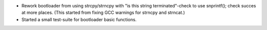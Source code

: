 * Rework bootloader from using strcpy/strncpy with "is this string
  terminated"-check to use snprintf(); check succes at more places. (This
  started from fixing GCC warnings for strncpy and strncat.)
* Started a small test-suite for bootloader basic functions.
